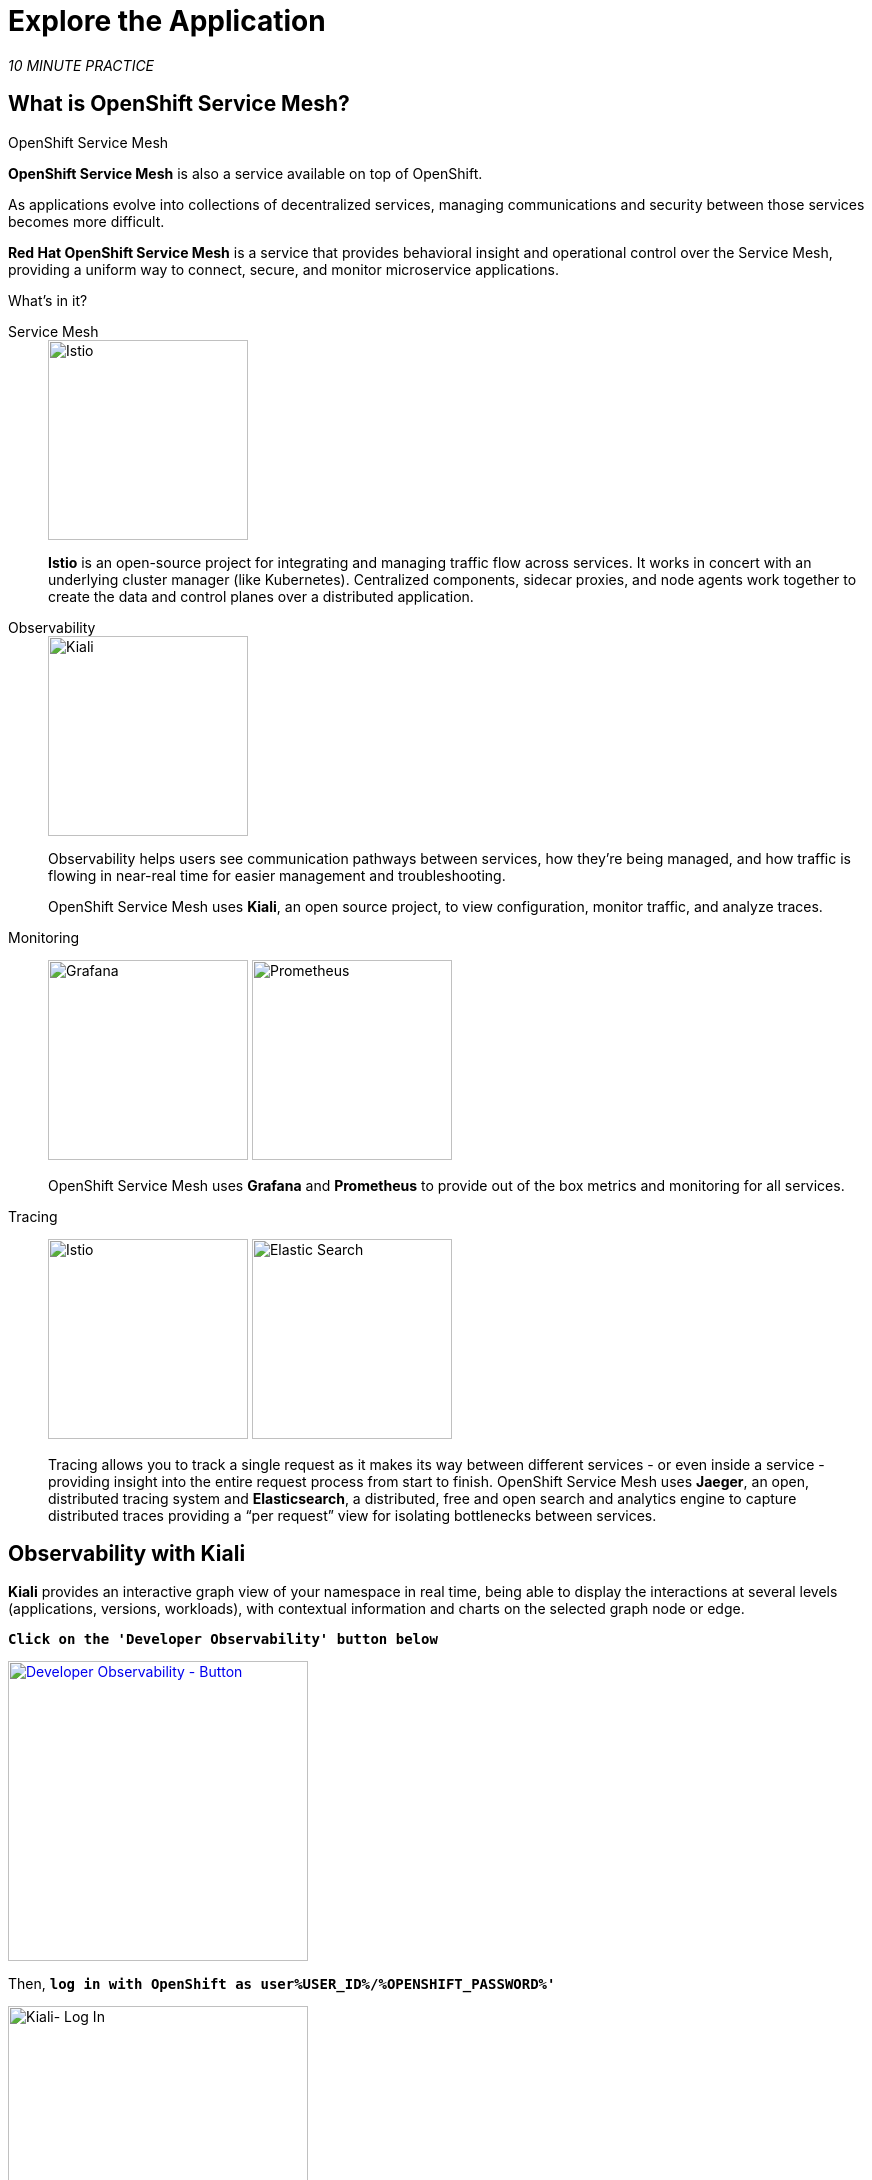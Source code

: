 :markup-in-source: verbatim,attributes,quotes
:CHE_URL: http://codeready-workspaces.%APPS_HOSTNAME_SUFFIX%
:USER_ID: %USER_ID%
:OPENSHIFT_PASSWORD: %OPENSHIFT_PASSWORD%
:OPENSHIFT_CONSOLE_URL: https://console-openshift-console.%APPS_HOSTNAME_SUFFIX%/topology/ns/chaos-engineering{USER_ID}/graph
:APPS_HOSTNAME_SUFFIX: %APPS_HOSTNAME_SUFFIX%
:KIALI_URL: https://kiali-istio-system.%APPS_HOSTNAME_SUFFIX%
:GRAFANA_URL: https://grafana-istio-system.%APPS_HOSTNAME_SUFFIX%

= Explore the Application

_10 MINUTE PRACTICE_

== What is OpenShift Service Mesh?

[sidebar]
.OpenShift Service Mesh
****

**OpenShift Service Mesh** is also a service available on top of OpenShift.

As applications evolve into collections of decentralized services, managing communications and security between those services becomes more difficult. 

**Red Hat OpenShift Service Mesh** is a service that provides behavioral insight and operational control over the Service Mesh, providing a uniform way to connect, secure, and monitor microservice applications.

What’s in it?

[tabs]
====
Service Mesh::
+
--
image::istio-logo.png[Istio, 200]

**Istio** is an open-source project for integrating and managing traffic flow across services. It works in concert with an underlying cluster manager (like Kubernetes). Centralized components, sidecar proxies, and node agents work together to create the data and control planes over a distributed application.
--

Observability::
+
--
image::kiali-logo.png[Kiali, 200]

Observability helps users see communication pathways between services, how they’re being managed, and how traffic is flowing in near-real time for easier management and troubleshooting. 

OpenShift Service Mesh uses **Kiali**, an open source project, to view configuration, monitor traffic, and analyze traces.
--

Monitoring::
+
--
image:grafana-logo.png[Grafana, 200]
image:prometheus-logo.png[Prometheus, 200]

OpenShift Service Mesh uses **Grafana** and **Prometheus** to provide out of the box metrics and monitoring for all services.
--

Tracing::
+
--
image:jaeger-logo.png[Istio, 200]
image:elastic-search-logo-color-horizontal.png[Elastic Search, 200]

Tracing allows you to track a single request as it makes its way between different services - or even inside a service - providing insight into the entire request process from start to finish. 
OpenShift Service Mesh uses **Jaeger**, an open, distributed tracing system and **Elasticsearch**, a distributed, free and open search and analytics engine to capture distributed traces providing a “per request” view  for isolating bottlenecks between services.
--
====

****

== Observability with Kiali

**Kiali** provides an interactive graph view of your namespace in real time, being able to display the interactions at several levels (applications, versions, workloads), with contextual information and charts on the selected graph node or edge.

`*Click on the 'Developer Observability' button below*`

[link={KIALI_URL}]
[window=_blank, align="center"]
[role='params-link']
image::developer-observability-button.png[Developer Observability - Button, 300]

Then, `*log in with OpenShift as user{USER_ID}/{OPENSHIFT_PASSWORD}'*`

image::kiali-login.png[Kiali- Log In,300]

In the **'Graph' view**, `*enter the following configuration*`:

.Graph Settings
[%header,cols=2*]
|===
|Parameter
|Value

|Namespace 
|**chaos-engineering{USER_ID}**

|Type Graph
|**Versioned app graph**

|Display
|**'Response Time'** checked

**'Traffic Animation'** checked

|Hide...
|**service*=svc.cluster.local**

|===

image::kiali-graph.png[Kiali- Graph,900]

The outcome is a graph with all the services, connected by the requests going through them. 
You can see how the services interact with each other. 

== Understand the Application

Before to continue we will describe the application used in this workshop.

This demo application will deploy several services into 1 namespace.

* **'chaos-engineering{USER_ID}'** namespace

Inside the **'chaos-engineering{USER_ID}' namespace** we can discover 3 parts 

* Travel-portal
* Travel-agency
* Travel-control 

image::Application-travel-description.png[Application Travel Description- Graph,900]

The Travels Demo application simulates two business domains:

=== Travel Portal

In a first part called **travel-portal** there will be deployed several travel shops, where users can search for and book flights, hotels, cars or insurance.

The shop applications can behave differently based on request characteristics like channel (web or mobile) or user (new or existing).

These workloads may generate different types of traffic to imitate different real scenarios.

All the portals consume a service called travels.

=== Travel Agency

A second part called **travel-agency** will host a set of services created to provide quotes for travel.

A main travels service will be the business entry point for the travel agency. It receives a destination city and a user as parameters and it calculates all elements that compose a travel budget: airfare, lodging, car reservation and travel insurance.

Each service can provide an independent quote and the travels service must then aggregate them into a single response.

Additionally, some users, like registered users, can have access to special discounts, managed as well by an external service.

Service relations between services of the applications can be described in the following diagram:

image::travels-demo-design.png[travel-demo-design - Travel demo Project deployed by Argo CD , 800]

=== Travel Portal and Travel Agency flow

A typical flow consists of the following steps:

<.> A portal queries the travels service for available destinations.

<.> Travels service queries the available hotels and returns to the portal shop.

<.> A user selects a destination and a type of travel, which may include a flight and/or a car, hotel and insurance.

<.> Cars, Hotels and Flights may have available discounts depending on user type.

=== Travel Control

The **travel-control**  runs a **business dashboard** with two key features:

* Allow setting changes for every travel shop simulator (traffic ratio, device, user and type of travel).

* Provide a **business** view of the total requests generated from the **travel-control** service to the **travel-agency** services, organized by business criteria as grouped per shop, per type of traffic and per city.

== Access the Application

To access to the dashboard (UI) of the application, we will need to create a specific Istio Ingress component.

In the {KIALI_URL}[Kiali Console^, role='params-link'], from the **'Services' view**, `*click on the 'control' service > 'Actions' > 'Request Routing'*`

image::kiali-control-request-routing.png[Kiali - Control Request Routing , 800]

`*Click on 'Add Rule' button*` to redirect all the ingress traffic to the 'control' service*`:

image::kiali-control-add-rule.png[Kiali - Control Add Rule , 500]

Then `*click on 'Show Advanced Options' and entering the following information*`:

.Gateways Settings
[%header,cols=3*]
|===
|Parameter
|Value
|Description

|Add Gateway 
|**Enabled**
|

|Gateway Hosts
|**control-chaos-engineering{USER_ID}.{APPS_HOSTNAME_SUFFIX}**
|

|===

image::kiali-control-create-ingress.png[Kiali - Control Create Ingress , 500]


Finally, `*click on the 'Create' button*`. You can now access the Travel Control Dashboard using the following URL, http://control-chaos-engineering{USER_ID}.{APPS_HOSTNAME_SUFFIX}[^, role='params-link'].

image::travels-dashboard.png[travels-dashboard - Business Dashboard , 800]
